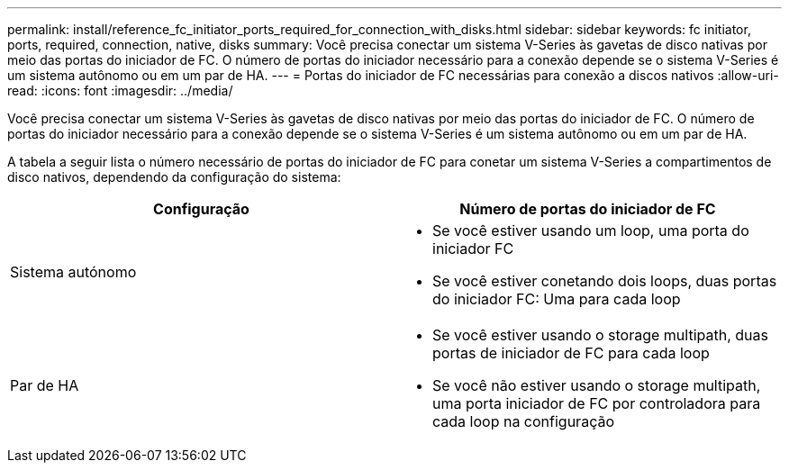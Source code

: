 ---
permalink: install/reference_fc_initiator_ports_required_for_connection_with_disks.html 
sidebar: sidebar 
keywords: fc initiator, ports, required, connection, native, disks 
summary: Você precisa conectar um sistema V-Series às gavetas de disco nativas por meio das portas do iniciador de FC. O número de portas do iniciador necessário para a conexão depende se o sistema V-Series é um sistema autônomo ou em um par de HA. 
---
= Portas do iniciador de FC necessárias para conexão a discos nativos
:allow-uri-read: 
:icons: font
:imagesdir: ../media/


[role="lead"]
Você precisa conectar um sistema V-Series às gavetas de disco nativas por meio das portas do iniciador de FC. O número de portas do iniciador necessário para a conexão depende se o sistema V-Series é um sistema autônomo ou em um par de HA.

A tabela a seguir lista o número necessário de portas do iniciador de FC para conetar um sistema V-Series a compartimentos de disco nativos, dependendo da configuração do sistema:

|===
| Configuração | Número de portas do iniciador de FC 


 a| 
Sistema autónomo
 a| 
* Se você estiver usando um loop, uma porta do iniciador FC
* Se você estiver conetando dois loops, duas portas do iniciador FC: Uma para cada loop




 a| 
Par de HA
 a| 
* Se você estiver usando o storage multipath, duas portas de iniciador de FC para cada loop
* Se você não estiver usando o storage multipath, uma porta iniciador de FC por controladora para cada loop na configuração


|===